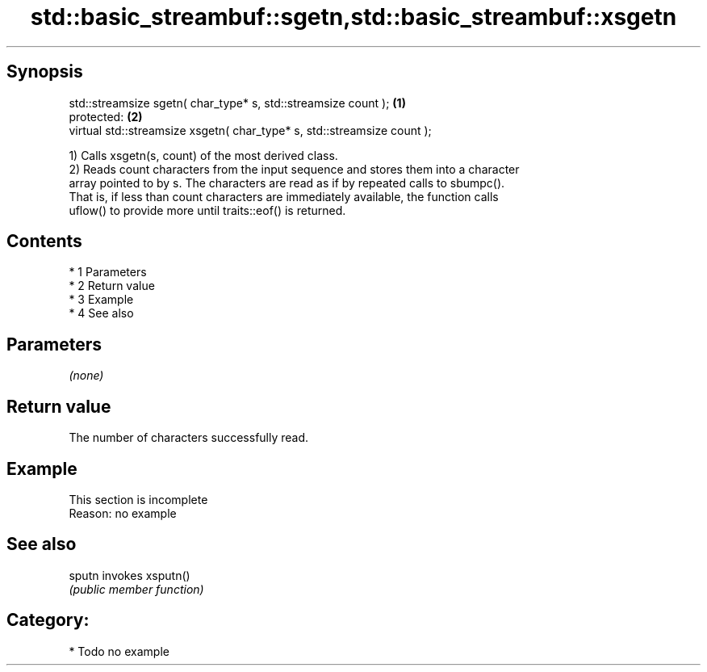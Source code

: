 .TH std::basic_streambuf::sgetn,std::basic_streambuf::xsgetn 3 "Apr 19 2014" "1.0.0" "C++ Standard Libary"
.SH Synopsis
   std::streamsize sgetn( char_type* s, std::streamsize count );          \fB(1)\fP
   protected:                                                             \fB(2)\fP
   virtual std::streamsize xsgetn( char_type* s, std::streamsize count );

   1) Calls xsgetn(s, count) of the most derived class.
   2) Reads count characters from the input sequence and stores them into a character
   array pointed to by s. The characters are read as if by repeated calls to sbumpc().
   That is, if less than count characters are immediately available, the function calls
   uflow() to provide more until traits::eof() is returned.

.SH Contents

     * 1 Parameters
     * 2 Return value
     * 3 Example
     * 4 See also

.SH Parameters

   \fI(none)\fP

.SH Return value

   The number of characters successfully read.

.SH Example

    This section is incomplete
    Reason: no example

.SH See also

   sputn invokes xsputn()
         \fI(public member function)\fP

.SH Category:

     * Todo no example
